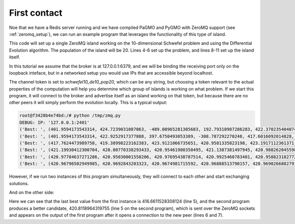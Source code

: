.. _zeromq_first_contact:

=============
First contact
=============

Noe that we have a Redis server running and we have compiled PaGMO and PyGMO with ZeroMQ support (see :ref:`zeromq_setup`), we can run an example program that leverages the functionality of this type of island. 

.. code-block:: python
    :linenos:

    from PyGMO import *
    import time

    prob = problem.schwefel(10)
    algo = algorithm.de(10)
    pop = population(prob, 20)

    isl = zmq_island(algo, pop)
    isl.set_broker_details("127.0.0.1", 6379)
    isl.set_token("schwefel10_de10_pop20")
    isl.initialise("127.0.0.1")

    while True:
        isl.evolve(10)
        print("Best: ", isl.population.champion.x)

        time.sleep(1)

This code will set up a single ZeroMQ island working on the 10-dimensional Schwefel problem and using the Differential Evolution algorithm. The population of the island will be 20. Lines 4-6 set up the problem, and lines 8-11 set up the island itself. 

In this tutorial we assume that the broker is at 127.0.0.1:6379, and we will be binding the receiving port only on the loopback inteface, but in a networked setup you would use IPs that are accessible beyond localhost.

The channel token is set to `schwefel10_de10_pop20`, which can be any string, but choosing a token relevant to the actual properties of the computation will help you determine which group of islands is working on what problem. If we start this program, it will connect to the broker and advertise itself as an island working on that token, but because there are no other peers it will simply perform the evolution locally. This is a typical output:

.. code-block:: bash

    root@f3428b4e74bd:/# python /tmp/zmq.py 
    DEBUG: IP: '127.0.0.1:2401'
    ('Best: ', (401.9594173543314, 424.7239031087063, -489.08965281305683, 192.79310987286283, 422.3702354040747, -280.2352091575768, -304.1105751377624, 419.61971508325234, -304.4306512922853, 412.3797020751874))
    ('Best: ', (401.9594173543314, 422.9252917377888, 397.6750493053389, -308.787292270248, 417.6016092014828, 415.24467267670747, -304.1105751377624, 419.61971508325234, 443.02530229342995, 412.3797020751874))
    ('Best: ', (417.7624473989758, 419.38998223162383, 423.9121066735651, 420.9581335823198, 423.1917112361371, 416.75217338872466, 416.5656801251844, 423.65078535816195, 427.8092589385355, 417.23729521493794))
    ('Best: ', (421.19930412300704, 420.80770338293433, 420.95461980350495, 421.1387381497945, 420.9882620455983, 420.7632718115494, 420.9945625003906, 420.68798717006837, 421.2449946368809, 420.9255606400046))
    ('Best: ', (420.97784637271286, 420.95030001558206, 420.97695438787514, 420.9925460783401, 420.9588231827722, 420.9747030586656, 420.96113438989653, 420.9744491052427, 420.9570307864317, 420.9708116286286))
    ('Best: ', (420.96796502949985, 420.9692843203323, 420.9674981715592, 420.96888513790157, 420.96902668827914, 420.96711830078385, 420.96698080790026, 420.9675721284126, 420.9690259384316, 420.9693847247998))

However, if we run two instances of this program simultaneously, they will connect to each other and start exchanging solutions.


.. code-block:: bash
    :linenos:

    root@f3428b4e74bd:/# python /tmp/zmq.py 
    DEBUG: IP: '127.0.0.1:2839'
    Best:  (446.330415191082, -318.57151650616345, -319.141745784881, 409.37490624414585, 434.9522671118881, 436.11092724710943, 412.9042329474612, -327.3902497012161, 433.12563296150233, 405.2335813101326)
    Best:  (406.4818160886365, 429.4589205156737, 411.6918195936836, 412.4947146394673, 439.92422758511657, 413.4096775345739, 402.7337709186839, 410.8803588738704, 458.24230339934326, 436.5535606636335)
    Best:  (416.6611528308124, 424.2092721283991, 418.8522866953207, 422.8026613418712, 423.3550577222186, 420.2964268628981, 422.0640382301092, 422.3657526856015, 422.8089197437483, 421.1248410730861)
    DEBUG: Opening connection to 127.0.0.1:2758
    Best:  (420.8118964319755, 420.97105998402435, 420.8675085594526, 421.0028607982087, 420.95935903890796, 420.991509807542, 420.84368415020265, 421.08197535480474, 420.81508001828564, 421.10958460178466)
    Best:  (421.07749509648613, 420.8546192606146, 420.7665760480669, 421.17780038893375, 421.0733383225067, 421.0745532974556, 421.1227771446935, 421.23088854902136, 420.9196459791927, 421.0675596920381)
    Best:  (421.02737839902096, 421.37184378009175, 421.25678912369284, 421.0148941900929, 421.1551021658338, 421.0769746858749, 421.14611943756057, 420.829339492172, 421.08317952008963, 420.76028074583166)
    Best:  (420.98011516631004, 420.7954519611739, 420.99948716750913, 420.83980802618726, 420.9522553458674, 421.28867861574423, 420.7846133663843, 421.114115625814, 421.0752711472328, 421.1199157748332)
    Best:  (420.8864797873097, 420.93967731273574, 420.80247869292685, 420.8796939441704, 421.04690058491394, 420.9704882856439, 420.9380577878827, 420.98689425859016, 420.9460027704123, 421.2146020009918)
    Best:  (420.6410077561692, 420.8774213590491, 420.9770237342764, 420.8169234318866, 421.0771442746173, 420.7741545848519, 421.2015181934143, 420.75764749753006, 421.08444174574305, 421.2578651544008)

And on the other side:

.. code-block:: bash
    :linenos:

    root@f3428b4e74bd:/# python /tmp/zmq.py 
    DEBUG: IP: '127.0.0.1:2758'
    DEBUG: Opening connection to 127.0.0.1:2839
    Best:  (170.02156365996962, 432.0808563954199, -299.9044328266113, 449.57827719040404, 414.32650241479433, 442.74256832933975, -497.56415018442954, 409.9770554543145, -128.49045206283606, 437.2655093302242)
    Best:  (420.8118964319755, 420.97105998402435, 420.8675085594526, 421.0028607982087, 420.95935903890796, 420.991509807542, 420.84368415020265, 421.08197535480474, 420.81508001828564, 421.10958460178466)
    Best:  (421.1237678412085, 420.9910361828901, 420.80333273611603, 421.0852572932901, 421.0638265999589, 420.97221532173234, 420.84697129401894, 421.1221559791297, 420.94034652647935, 421.01529447856126)
    Best:  (421.01592546566957, 421.2374973637021, 420.932682470239, 420.9163032282556, 421.02010123092407, 421.16968911726184, 421.09670372915707, 420.9404867930009, 420.94383616409635, 420.9957624510262)

Here we can see that the last best value from the first instance is 416.6611528308124 (line 5), and the second program produces a better candidate, 420.8118964319755 (line 5 on the second program), which is sent over the ZeroMQ sockets and appears on the output of the first program after it opens a connection to the new peer (lines 6 and 7).
